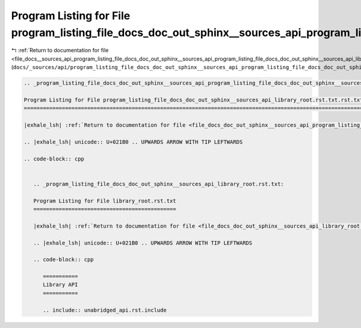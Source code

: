
.. _program_listing_file_docs__sources_api_program_listing_file_docs_doc_out_sphinx__sources_api_program_listing_file_docs_doc_out_sphinx__sources_api_library_root.rst.txt.rst.txt.rst.txt:

Program Listing for File program_listing_file_docs_doc_out_sphinx__sources_api_program_listing_file_docs_doc_out_sphinx__sources_api_library_root.rst.txt.rst.txt.rst.txt
=========================================================================================================================================================================

|exhale_lsh| :ref:`Return to documentation for file <file_docs__sources_api_program_listing_file_docs_doc_out_sphinx__sources_api_program_listing_file_docs_doc_out_sphinx__sources_api_library_root.rst.txt.rst.txt.rst.txt>` (``docs/_sources/api/program_listing_file_docs_doc_out_sphinx__sources_api_program_listing_file_docs_doc_out_sphinx__sources_api_library_root.rst.txt.rst.txt.rst.txt``)

.. |exhale_lsh| unicode:: U+021B0 .. UPWARDS ARROW WITH TIP LEFTWARDS

.. code-block:: cpp

   
   .. _program_listing_file_docs_doc_out_sphinx__sources_api_program_listing_file_docs_doc_out_sphinx__sources_api_library_root.rst.txt.rst.txt:
   
   Program Listing for File program_listing_file_docs_doc_out_sphinx__sources_api_library_root.rst.txt.rst.txt
   ===========================================================================================================
   
   |exhale_lsh| :ref:`Return to documentation for file <file_docs_doc_out_sphinx__sources_api_program_listing_file_docs_doc_out_sphinx__sources_api_library_root.rst.txt.rst.txt>` (``docs/doc_out/sphinx/_sources/api/program_listing_file_docs_doc_out_sphinx__sources_api_library_root.rst.txt.rst.txt``)
   
   .. |exhale_lsh| unicode:: U+021B0 .. UPWARDS ARROW WITH TIP LEFTWARDS
   
   .. code-block:: cpp
   
      
      .. _program_listing_file_docs_doc_out_sphinx__sources_api_library_root.rst.txt:
      
      Program Listing for File library_root.rst.txt
      =============================================
      
      |exhale_lsh| :ref:`Return to documentation for file <file_docs_doc_out_sphinx__sources_api_library_root.rst.txt>` (``docs/doc_out/sphinx/_sources/api/library_root.rst.txt``)
      
      .. |exhale_lsh| unicode:: U+021B0 .. UPWARDS ARROW WITH TIP LEFTWARDS
      
      .. code-block:: cpp
      
         ===========
         Library API
         ===========
         
         .. include:: unabridged_api.rst.include
         
